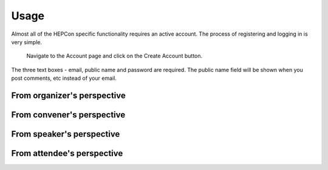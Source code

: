 Usage
=====

Almost all of the HEPCon specific functionality requires an active account.
The process of registering and logging in is very simple.
 | Navigate to the Account page and click on the Create Account button.

.. image:: _static/menu.png
   :width: 150px
   :alt: main menu

.. image:: https://hepcon.app/assets/img/screenshots/account.png
   :width: 150px
   :alt: sign up page

The three text boxes - email, public name and password are required. The public name field will be shown when you post comments, etc instead of your email.

.. image:: https://hepcon.app/assets/img/screenshots/signup.png
   :width: 100px
   :alt: sign in page
   :align: right


From organizer's perspective
------------

From convener's perspective
------------

From speaker's perspective
------------

From attendee's perspective
------------
